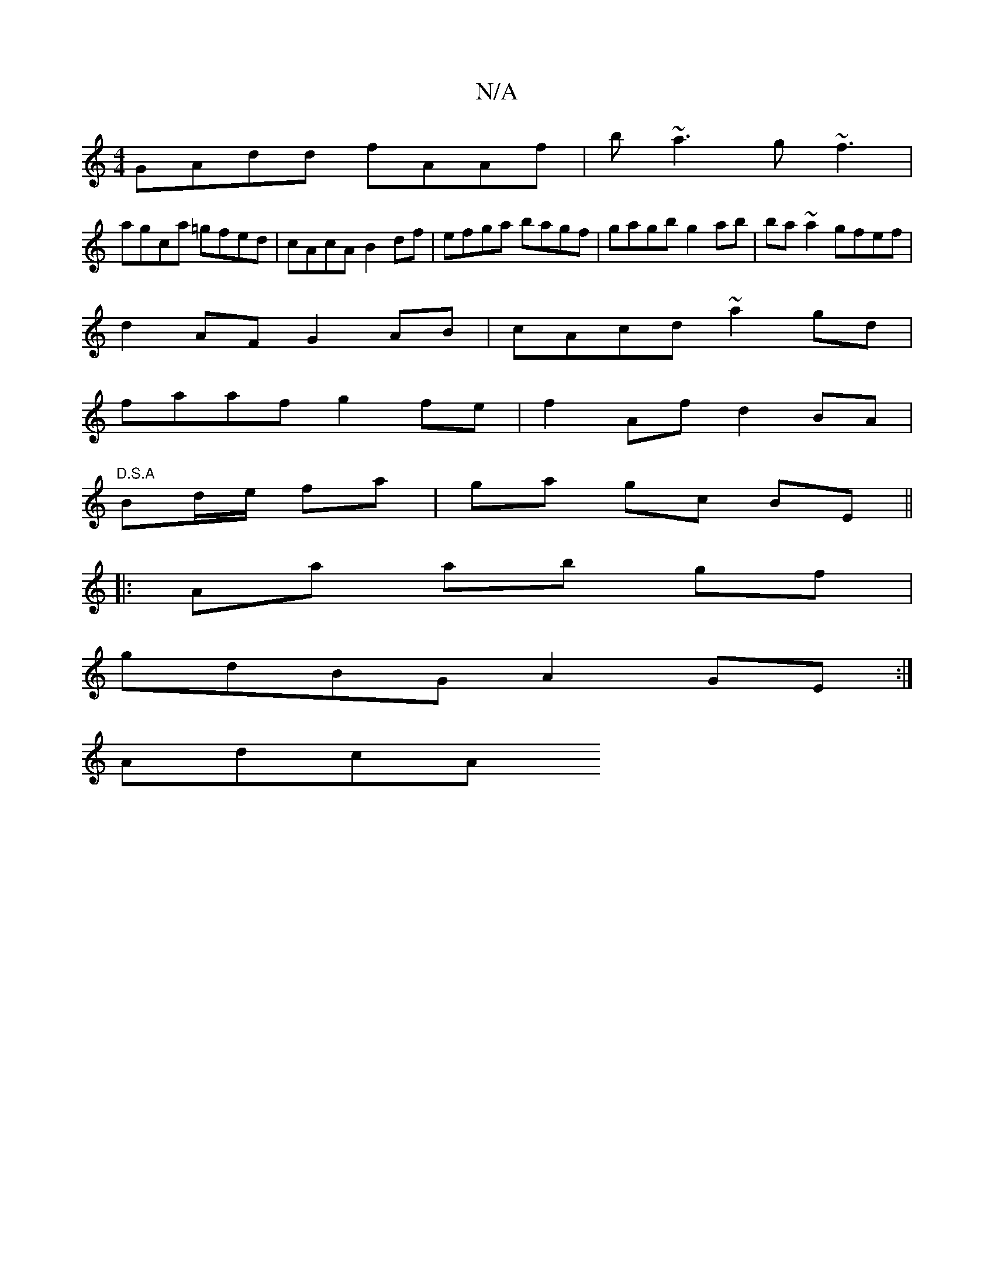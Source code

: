 X:1
T:N/A
M:4/4
R:N/A
K:Cmajor
 GAdd fAAf | b~a3 g~f3 |
agca =gfed | cAcA B2df | efga bagf | gagb g2 ab | ba~a2 gfef |
d2AF G2AB | cAcd ~a2gd |
faaf g2 fe | f2 Af d2BA | "D.S.A
Bd/e/ fa | ga gc BE ||
|:Aa ab gf |
gdBG A2GE :|
AdcA 